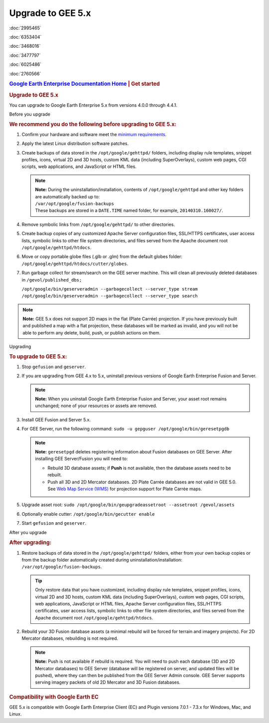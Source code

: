 ==================
Upgrade to GEE 5.x
==================

.. container::

   .. container:: sidebar1

      :doc:`2995465`

      :doc:`6353404`

      :doc:`3468016`

      :doc:`3477797`

      :doc:`6025486`

      :doc:`2760566`

   .. container:: content

      |Google logo|

      .. rubric:: `Google Earth Enterprise Documentation
         Home <../index.html>`__ \| Get started
         :name: google-earth-enterprise-documentation-home-get-started

      .. rubric:: Upgrade to GEE 5.x
         :name: upgrade-to-gee-5.x

      You can upgrade to Google Earth Enterprise 5.x from versions 4.0.0
      through 4.4.1.

      .. rubric:: 
         :name: section

      Before you upgrade

      .. container::

         .. rubric:: We recommend you do the following before upgrading
            to GEE 5.x:
            :name: we-recommend-you-do-the-following-before-upgrading-to-gee-5.x

         #. Confirm your hardware and software meet the `minimum
            requirements <../answer/3499938.html>`__.
         #. Apply the latest Linux distribution software patches.
         #. Create backups of data stored in the
            ``/opt/google/gehttpd/`` folders, including display rule
            templates, snippet profiles, icons, virtual 2D and 3D hosts,
            custom KML data (including SuperOverlays), custom web pages,
            CGI scripts, web applications, and JavaScript or HTML files.

            .. note::

               | **Note:** During the uninstallation/installation,
                 contents of ``/opt/google/gehttpd`` and other key
                 folders are automatically backed up to:
               | ``/var/opt/google/fusion-backups``
               | These backups are stored in a ``DATE.TIME`` named
                 folder, for example, ``20140310.160027/``.

         #. Remove symbolic links from ``/opt/google/gehttpd/`` to other
            directories.
         #. Create backup copies of any customized Apache Server
            configuration files, SSL/HTTPS certificates, user access
            lists, symbolic links to other file system directories, and
            files served from the Apache document root
            ``/opt/google/gehttpd/htdocs``.
         #. Move or copy portable globe files (.glb or .glm) from the
            default globes folder:
            ``/opt/google/gehttpd/htdocs/cutter/globes``.
         #. Run garbage collect for stream/search on the GEE server
            machine. This will clean all previously deleted databases in
            ``/gevol/published_dbs;``

            | ``/opt/google/bin/geserveradmin --garbagecollect --server_type stream``
            | ``/opt/google/bin/geserveradmin --garbagecollect --server_type search``

         .. note::

            **Note:** GEE 5.x does not support 2D maps in the flat
            (Plate Carrée) projection. If you have previously built and
            published a map with a flat projection, these databases will
            be marked as invalid, and you will not be able to perform
            any delete, build, push, or publish actions on them.

      .. rubric:: 
         :name: section-1

      Upgrading

      .. container::

         .. rubric:: To upgrade to GEE 5.x:
            :name: to-upgrade-to-gee-5.x

         #. Stop ``gefusion`` and ``geserver``.
         #. If you are upgrading from GEE 4.x to 5.x, uninstall previous
            versions of Google Earth Enterprise Fusion and Server.

            .. note::

               **Note:** When you uninstall Google Earth Enterprise
               Fusion and Server, your asset root remains unchanged;
               none of your resources or assets are removed.

         #. Install GEE Fusion and Server 5.x.
         #. For GEE Server, run the following command:
            ``sudo -u gepguser /opt/google/bin/geresetpgdb``

            .. note::

               **Note:** ``geresetpgd`` deletes registering information
               about Fusion databases on GEE Server. After installing
               GEE Server/Fusion you will need to:

               -  Rebuild 3D database assets; if **Push** is not
                  available, then the database assets need to be
                  rebuilt.
               -  Push all 3D and 2D Mercator databases. 2D Plate Carrée
                  databases are not valid in GEE 5.0. See `Web Map
                  Service (WMS) <../answer/4441137.html>`__ for
                  projection support for Plate Carrée maps.

         #. Upgrade asset root:
            ``sudo /opt/google/bin/geupgradeassetroot --assetroot /gevol/assets``
         #. Optionally enable cutter:
            ``/opt/google/bin/gecutter enable``
         #. Start ``gefusion`` and ``geserver``.

      .. rubric:: 
         :name: section-2

      After you upgrade

      .. rubric:: After upgrading:
         :name: after-upgrading

      #. Restore backups of data stored in the ``/opt/google/gehttpd/``
         folders, either from your own backup copies or from the backup
         folder automatically created during
         uninstallation/installation:
         ``/var/opt/google/fusion-backups``.

         .. tip::

            Only restore data that you have customized, including
            display rule templates, snippet profiles, icons, virtual 2D
            and 3D hosts, custom KML data (including SuperOverlays),
            custom web pages, CGI scripts, web applications, JavaScript
            or HTML files, Apache Server configuration files, SSL/HTTPS
            certificates, user access lists, symbolic links to other
            file system directories, and files served from the Apache
            document root ``/opt/google/gehttpd/htdocs``.

      #. Rebuild your 3D Fusion database assets (a minimal rebuild will be
         forced for terrain and imagery projects). For 2D Mercator
         databases, rebuilding is not required.

         .. note::

            **Note:** Push is not available if rebuild is required. You
            will need to push each database (3D and 2D Mercator
            databases) to GEE Server (database will be registered on
            server, and updated files will be pushed), where they can
            then be published from the GEE Server Admin console. GEE
            Server supports serving imagery packets of old 2D Mercator
            and 3D Fusion databases.

      .. rubric:: Compatibility with Google Earth EC
         :name: compatibility-with-google-earth-ec

      GEE 5.x is compatible with Google Earth Enterprise Client (EC) and
      Plugin versions 7.0.1 - 7.3.x for Windows, Mac, and Linux.

.. |Google logo| image:: ../art/common/googlelogo_color_260x88dp.png
   :width: 130px
   :height: 44px

